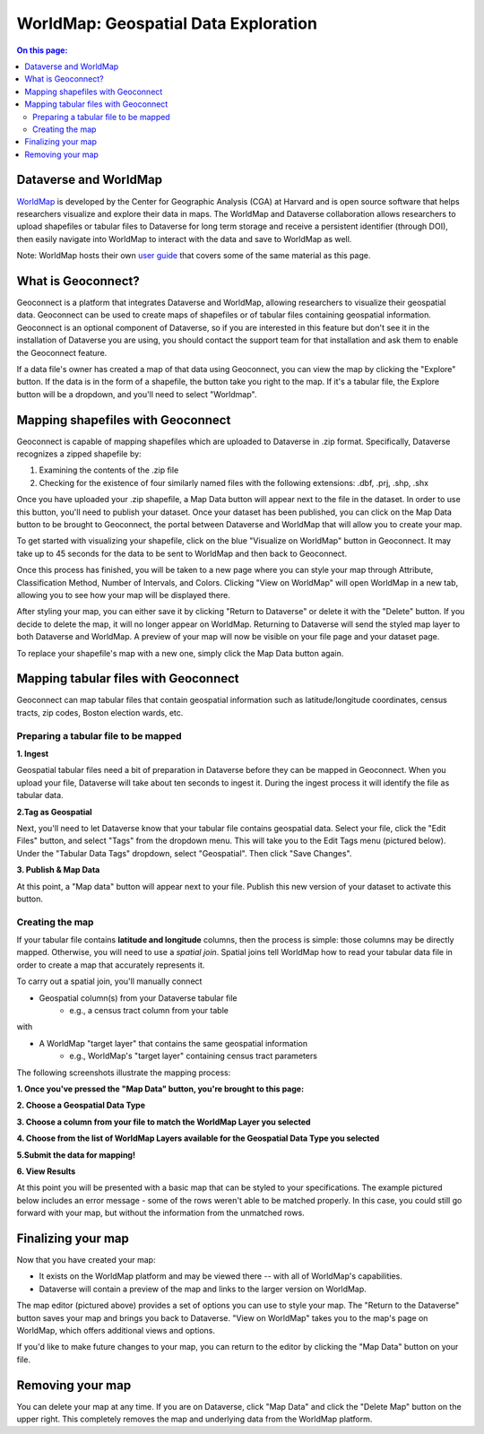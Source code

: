 .. _world-map:

WorldMap: Geospatial Data Exploration
+++++++++++++++++++++++++++++++++++++

.. contents:: On this page:
   :local:

Dataverse and WorldMap
======================

`WorldMap <http://worldmap.harvard.edu/>`_ is developed by the Center for Geographic Analysis (CGA) at Harvard and is open source software that helps researchers visualize and explore their data in maps. The WorldMap and Dataverse collaboration allows researchers to upload shapefiles or tabular files to Dataverse for long term storage and receive a persistent identifier (through DOI), then easily navigate into WorldMap to interact with the data and save to WorldMap as well.

Note: WorldMap hosts their own `user guide <http://worldmap.harvard.edu/static/docs/WorldMap_Help_en.pdf>`_ that covers some of the same material as this page.

What is Geoconnect?
===================

Geoconnect is a platform that integrates Dataverse and WorldMap, allowing researchers to visualize their geospatial data. Geoconnect can be used to create maps of shapefiles or of tabular files containing geospatial information. Geoconnect is an optional component of Dataverse, so if you are interested in this feature but don't see it in the installation of Dataverse you are using, you should contact the support team for that installation and ask them to enable the Geoconnect feature.

If a data file's owner has created a map of that data using Geoconnect, you can view the map by clicking the "Explore" button. If the data is in the form of a shapefile, the button take you right to the map. If it's a tabular file, the Explore button will be a dropdown, and you'll need to select "Worldmap".

Mapping shapefiles with Geoconnect
==================================

Geoconnect is capable of mapping shapefiles which are uploaded to Dataverse in .zip format. Specifically, Dataverse recognizes a zipped shapefile by:

1. Examining the contents of the .zip file

2. Checking for the existence of four similarly named files with the following extensions: .dbf, .prj, .shp, .shx

Once you have uploaded your .zip shapefile, a Map Data button will appear next to the file in the dataset. In order to use this button, you'll need to publish your dataset. Once your dataset has been published, you can click on the Map Data button to be brought to Geoconnect, the portal between Dataverse and WorldMap that will allow you to create your map. 

To get started with visualizing your shapefile, click on the blue "Visualize on WorldMap" button in Geoconnect. It may take up to 45 seconds for the data to be sent to WorldMap and then back to Geoconnect.

Once this process has finished, you will be taken to a new page where you can style your map through Attribute, Classification Method, Number of Intervals, and Colors. Clicking "View on WorldMap" will open WorldMap in a new tab, allowing you to see how your map will be displayed there.

After styling your map, you can either save it by clicking "Return to Dataverse" or delete it with the "Delete" button. If you decide to delete the map, it will no longer appear on WorldMap. Returning to Dataverse will send the styled map layer to both Dataverse and WorldMap. A preview of your map will now be visible on your file page and your dataset page.

To replace your shapefile's map with a new one, simply click the Map Data button again. 

Mapping tabular files with Geoconnect
=====================================

Geoconnect can map tabular files that contain geospatial information such as latitude/longitude coordinates, census tracts, zip codes, Boston election wards, etc.


Preparing a tabular file to be mapped
-------------------------------------

**1. Ingest**

Geospatial tabular files need a bit of preparation in Dataverse before they can be mapped in Geoconnect. When you upload your file, Dataverse will take about ten seconds to ingest it. During the ingest process it will identify the file as tabular data. 

|image1|


**2.Tag as Geospatial**

Next, you'll need to let Dataverse know that your tabular file contains geospatial data. Select your file, click the "Edit Files" button, and select "Tags" from the dropdown menu. This will take you to the Edit Tags menu (pictured below). Under the "Tabular Data Tags" dropdown, select "Geospatial". Then click "Save Changes".

|image2|


**3. Publish & Map Data**

At this point, a "Map data" button will appear next to your file. Publish this new version of your dataset to activate this button.

|image3|


Creating the map
----------------

If your tabular file contains **latitude and longitude** columns, then the process is simple: those columns may be directly mapped. Otherwise, you will need to use a *spatial join*. Spatial joins tell WorldMap how to read your tabular data file in order to create a map that accurately represents it. 

To carry out a spatial join, you'll manually connect

- Geospatial column(s) from your Dataverse tabular file
	- e.g., a census tract column from your table

with

- A WorldMap "target layer" that contains the same geospatial information
	- e.g., WorldMap's "target layer" containing census tract parameters

The following screenshots illustrate the mapping process:

**1. Once you've pressed the "Map Data" button, you're brought to this page:**

|image4|

**2. Choose a Geospatial Data Type**

|image5|

**3. Choose a column from your file to match the WorldMap Layer you selected**

|image6|

**4. Choose from the list of WorldMap Layers available for the Geospatial Data Type you selected**

|image7|

**5.Submit the data for mapping!**

|image8|

**6. View Results**

At this point you will be presented with a basic map that can be styled to your specifications. The example pictured below includes an error message - some of the rows weren't able to be matched properly. In this case, you could still go forward with your map, but without the information from the unmatched rows.

|image9|

Finalizing your map
===================

Now that you have created your map:

- It exists on the WorldMap platform and may be viewed there -- with all of WorldMap's capabilities.

- Dataverse will contain a preview of the map and links to the larger version on WorldMap.

The map editor (pictured above) provides a set of options you can use to style your map. The "Return to the Dataverse" button saves your map and brings you back to Dataverse. "View on WorldMap" takes you to the map's page on WorldMap, which offers additional views and options. 

If you'd like to make future changes to your map, you can return to the editor by clicking the "Map Data" button on your file.

Removing your map
=================

You can delete your map at any time. If you are on Dataverse, click "Map Data" and click the "Delete Map" button on the upper right. This completely removes the map and underlying data from the WorldMap platform.


.. |image1| image:: ./img/geoconnect-tabular-1.png
   :class: img-responsive
.. |image2| image:: ./img/geoconnect-tabular-2.png
   :class: img-responsive
.. |image3| image:: ./img/geoconnect-tabular-3.png
   :class: img-responsive
.. |image4| image:: ./img/geoconnect-tabular-4.png
   :class: img-responsive
.. |image5| image:: ./img/geoconnect-tabular-5.png
   :class: img-responsive
.. |image6| image:: ./img/geoconnect-tabular-6.png
   :class: img-responsive
.. |image7| image:: ./img/geoconnect-tabular-7.png
   :class: img-responsive
.. |image8| image:: ./img/geoconnect-tabular-8.png
   :class: img-responsive
.. |image9| image:: ./img/geoconnect-tabular-9.png
   :class: img-responsive

